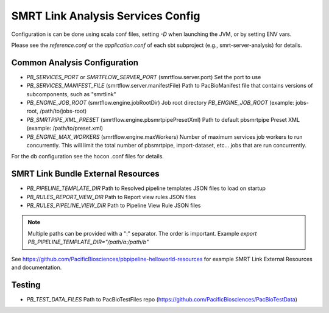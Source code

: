 SMRT Link Analysis Services Config
==================================

Configuration is can be done using scala conf files, setting `-D` when launching the JVM, or by setting ENV vars.

Please see the `reference.conf` or the `application.conf` of each sbt subproject (e.g., smrt-server-analysis) for details.

Common Analysis Configuration
-----------------------------

- *PB_SERVICES_PORT* or *SMRTFLOW_SERVER_PORT* (smrtflow.server.port) Set the port to use
- *PB_SERVICES_MANIFEST_FILE* (smrtflow.server.manifestFile) Path to PacBioManifest file that contains versions of subcomponents, such as "smrtlink"
- *PB_ENGINE_JOB_ROOT* (smrtflow.engine.jobRootDir) Job root directory *PB_ENGINE_JOB_ROOT* (example: jobs-root, /path/to/jobs-root)
- *PB_SMRTPIPE_XML_PRESET* (smrtflow.engine.pbsmrtpipePresetXml) Path to default pbsmrtpipe Preset XML (example: /path/to/preset.xml)
- *PB_ENGINE_MAX_WORKERS* (smrtflow.engine.maxWorkers) Number of maximum services job workers to run concurrently. This will limit the total number of pbsmrtpipe, import-dataset, etc... jobs that are run concurrently.

For the db configuration see the hocon .conf files for details.


SMRT Link Bundle External Resources
-----------------------------------

- *PB_PIPELINE_TEMPLATE_DIR* Path to Resolved pipeline templates JSON files to load on startup
- *PB_RULES_REPORT_VIEW_DIR* Path to Report view rules JSON files
- *PB_RULES_PIPELINE_VIEW_DIR*  Path to Pipeline View Rule JSON files


.. note:: Multiple paths can be provided with a ":" separator. The order is important. Example `export PB_PIPELINE_TEMPLATE_DIR="/path/a:/path/b"`

See https://github.com/PacificBiosciences/pbpipeline-helloworld-resources for example SMRT Link External Resources and documentation.


Testing
-------


- *PB_TEST_DATA_FILES* Path to PacBioTestFiles repo (https://github.com/PacificBiosciences/PacBioTestData)